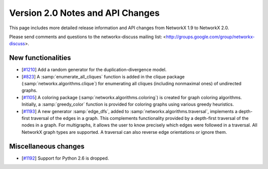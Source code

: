 *********************************
Version 2.0 Notes and API Changes
*********************************

This page includes more detailed release information and API changes from
NetworkX 1.9 to NetworkX 2.0.

Please send comments and questions to the networkx-discuss mailing list:
<http://groups.google.com/group/networkx-discuss>.

New functionalities
-------------------
* [`#1210 <https://github.com/networkx/networkx/pull/1210>`_]
  Add a random generator for the duplication-divergence model.

* [`#823 <https://github.com/networkx/networkx/pull/823>`_]
  A :samp:`enumerate_all_cliques` function is added in the clique package
  (:samp:`networkx.algorithms.clique`) for enumerating all cliques (including
  nonmaximal ones) of undirected graphs.

* [`#1105 <https://github.com/networkx/networkx/pull/1105>`_]
  A coloring package (:samp:`networkx.algorithms.coloring`) is created for
  graph coloring algorithms. Initially, a :samp:`greedy_color` function is
  provided for coloring graphs using various greedy heuristics.

* [`#1193 <https://github.com/networkx/networkx/pull/1193>`_]
  A new generator :samp:`edge_dfs`, added to :samp:`networkx.algorithms.traversal`,
  implements a depth-first traversal of the edges in a graph. This complements
  functionality provided by a depth-first traversal of the nodes in a graph.
  For multigraphs, it allows the user to know precisely which edges were
  followed in a traversal. All NetworkX graph types are supported. A traversal
  can also reverse edge orientations or ignore them.

Miscellaneous changes
---------------------

* [`#1192 <https://github.com/networkx/networkx/pull/1192>`_]
  Support for Python 2.6 is dropped.
